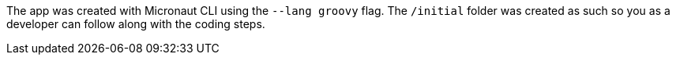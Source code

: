 The app was created with Micronaut CLI using the `--lang groovy` flag. The `/initial` folder was created as such so you as a developer
can follow along with the coding steps.

